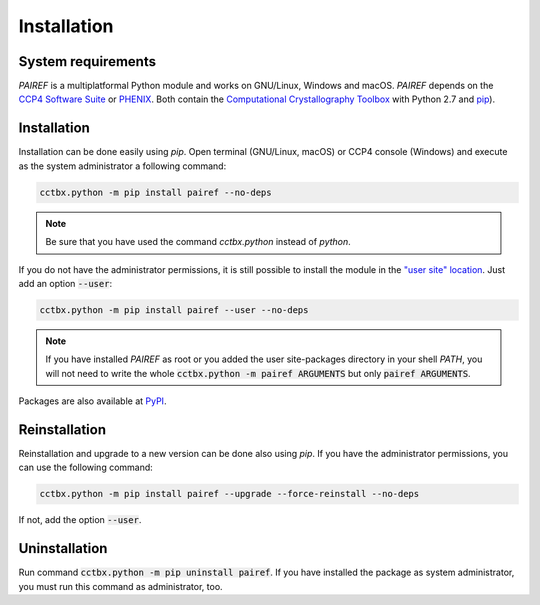 .. _installation-label:

Installation
============

System requirements
-------------------

*PAIREF* is a multiplatformal Python module and works on GNU/Linux, Windows and macOS. *PAIREF* depends on the `CCP4 Software Suite <http://www.ccp4.ac.uk/>`_ or `PHENIX <https://www.phenix-online.org/documentation/reference/refinement.html>`_. Both contain the `Computational Crystallography Toolbox <https://cci.lbl.gov/cctbx_docs/index.html>`_ with Python 2.7 and `pip <https://pip.pypa.io/en/stable/>`_).

Installation
------------

Installation can be done easily using *pip*. Open terminal (GNU/Linux, macOS) or CCP4 console (Windows) and execute as the system administrator a following command:

.. code ::

   cctbx.python -m pip install pairef --no-deps

.. note::
   Be sure that you have used the command `cctbx.python` instead of `python`.

If you do not have the administrator permissions, it is still possible to install the module in the `"user site" location <https://www.python.org/dev/peps/pep-0370/>`_. Just add an option :code:`--user`:

.. code ::

   cctbx.python -m pip install pairef --user --no-deps

.. note::
   If you have installed *PAIREF* as root or you added the user site-packages directory in your shell *PATH*, you will not need to write the whole :code:`cctbx.python -m pairef ARGUMENTS` but only :code:`pairef ARGUMENTS`.

Packages are also available at `PyPI <https://pypi.org/project/pairef/>`_.

Reinstallation
--------------

Reinstallation and upgrade to a new version can be done also using *pip*. If you have the administrator permissions, you can use the following command:

.. code ::

   cctbx.python -m pip install pairef --upgrade --force-reinstall --no-deps

If not, add the option :code:`--user`.

Uninstallation
--------------

Run command :code:`cctbx.python -m pip uninstall pairef`. If you have installed the package as system administrator, you must run this command as administrator, too.
